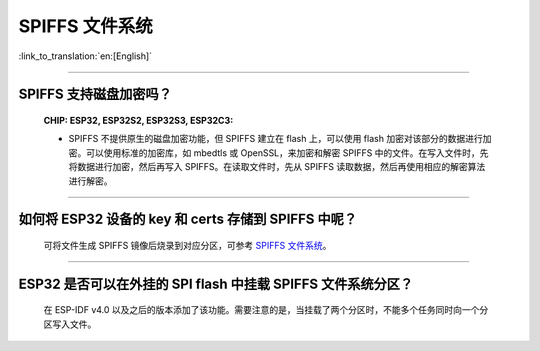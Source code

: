 SPIFFS 文件系统
=======================

:link_to_translation:`en:[English]`

.. raw:: html

   <style>
   body {counter-reset: h2}
     h2 {counter-reset: h3}
     h2:before {counter-increment: h2; content: counter(h2) ". "}
     h3:before {counter-increment: h3; content: counter(h2) "." counter(h3) ". "}
     h2.nocount:before, h3.nocount:before, { content: ""; counter-increment: none }
   </style>

---------------

SPIFFS 支持磁盘加密吗？
----------------------------------------------------------------

  :CHIP\: ESP32, ESP32S2, ESP32S3, ESP32C3:

  - SPIFFS 不提供原生的磁盘加密功能，但 SPIFFS 建立在 flash 上，可以使用 flash 加密对该部分的数据进行加密。可以使用标准的加密库，如 mbedtls 或 OpenSSL，来加密和解密 SPIFFS 中的文件。在写入文件时，先将数据进行加密，然后再写入 SPIFFS。在读取文件时，先从 SPIFFS 读取数据，然后再使用相应的解密算法进行解密。
  
----------------

如何将 ESP32 设备的 key 和 certs 存储到 SPIFFS 中呢？
---------------------------------------------------------

  可将文件生成 SPIFFS 镜像后烧录到对应分区，可参考 `SPIFFS 文件系统 <https://docs.espressif.com/projects/esp-idf/zh_CN/latest/esp32/api-reference/storage/spiffs.html#spiffsgen-py>`_。

--------------

ESP32 是否可以在外挂的 SPI flash 中挂载 SPIFFS 文件系统分区？
---------------------------------------------------------------

  在 ESP-IDF v4.0 以及之后的版本添加了该功能。需要注意的是，当挂载了两个分区时，不能多个任务同时向一个分区写入文件。

